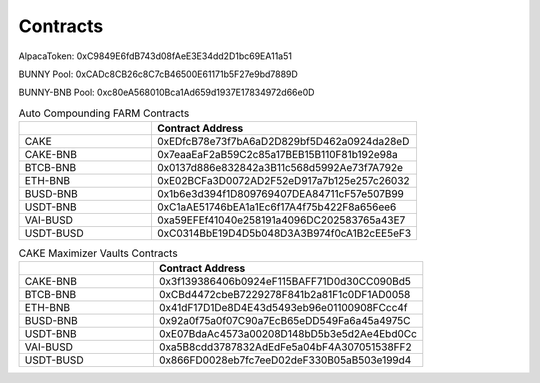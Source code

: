 ************************
Contracts
************************

AlpacaToken: 0xC9849E6fdB743d08fAeE3E34dd2D1bc69EA11a51

BUNNY Pool: 0xCADc8CB26c8C7cB46500E61171b5F27e9bd7889D

BUNNY-BNB Pool: 0xc80eA568010Bca1Ad659d1937E17834972d66e0D

.. list-table:: Auto Compounding FARM Contracts
   :widths: 20 40
   :header-rows: 1

   * -
     - Contract Address
   * - CAKE
     - 0xEDfcB78e73f7bA6aD2D829bf5D462a0924da28eD
   * - CAKE-BNB
     - 0x7eaaEaF2aB59C2c85a17BEB15B110F81b192e98a
   * - BTCB-BNB
     - 0x0137d886e832842a3B11c568d5992Ae73f7A792e
   * - ETH-BNB
     - 0xE02BCFa3D0072AD2F52eD917a7b125e257c26032
   * - BUSD-BNB
     - 0x1b6e3d394f1D809769407DEA84711cF57e507B99
   * - USDT-BNB
     - 0xC1aAE51746bEA1a1Ec6f17A4f75b422F8a656ee6
   * - VAI-BUSD
     - 0xa59EFEf41040e258191a4096DC202583765a43E7
   * - USDT-BUSD
     - 0xC0314BbE19D4D5b048D3A3B974f0cA1B2cEE5eF3

.. list-table:: CAKE Maximizer Vaults Contracts
   :widths: 20 40
   :header-rows: 1

   * -
     - Contract Address
   * - CAKE-BNB
     - 0x3f139386406b0924eF115BAFF71D0d30CC090Bd5
   * - BTCB-BNB
     - 0xCBd4472cbeB7229278F841b2a81F1c0DF1AD0058
   * - ETH-BNB
     - 0x41dF17D1De8D4E43d5493eb96e01100908FCcc4f
   * - BUSD-BNB
     - 0x92a0f75a0f07C90a7EcB65eDD549Fa6a45a4975C
   * - USDT-BNB
     - 0xE07BdaAc4573a00208D148bD5b3e5d2Ae4Ebd0Cc
   * - VAI-BUSD
     - 0xa5B8cdd3787832AdEdFe5a04bF4A307051538FF2
   * - USDT-BUSD
     - 0x866FD0028eb7fc7eeD02deF330B05aB503e199d4
